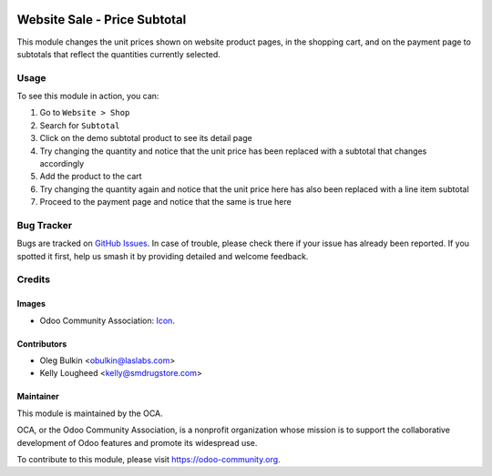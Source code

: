 .. image:: https://img.shields.io/badge/licence-LGPL--3-blue.svg
   :target: http://www.gnu.org/licenses/lgpl-3.0-standalone.html
   :alt: License: LGPL-3

=============================
Website Sale - Price Subtotal
=============================

This module changes the unit prices shown on website product pages, in the
shopping cart, and on the payment page to subtotals that reflect the quantities
currently selected.

Usage
=====

To see this module in action, you can:

#. Go to ``Website > Shop``
#. Search for ``Subtotal``
#. Click on the demo subtotal product to see its detail page
#. Try changing the quantity and notice that the unit price has been replaced
   with a subtotal that changes accordingly
#. Add the product to the cart
#. Try changing the quantity again and notice that the unit price here has
   also been replaced with a line item subtotal
#. Proceed to the payment page and notice that the same is true here

.. image:: https://odoo-community.org/website/image/ir.attachment/5784_f2813bd/datas
   :alt: Try me on Runbot
   :target: https://runbot.odoo-community.org/runbot/113/10.0

Bug Tracker
===========

Bugs are tracked on `GitHub Issues
<https://github.com/OCA/e-commerce/issues>`_. In case of trouble, please
check there if your issue has already been reported. If you spotted it first,
help us smash it by providing detailed and welcome feedback.

Credits
=======

Images
------

* Odoo Community Association: `Icon <https://github.com/OCA/maintainer-tools/blob/master/template/module/static/description/icon.svg>`_.

Contributors
------------

* Oleg Bulkin <obulkin@laslabs.com>
* Kelly Lougheed <kelly@smdrugstore.com>

Maintainer
----------

.. image:: https://odoo-community.org/logo.png
   :alt: Odoo Community Association
   :target: https://odoo-community.org

This module is maintained by the OCA.

OCA, or the Odoo Community Association, is a nonprofit organization whose
mission is to support the collaborative development of Odoo features and
promote its widespread use.

To contribute to this module, please visit https://odoo-community.org.
